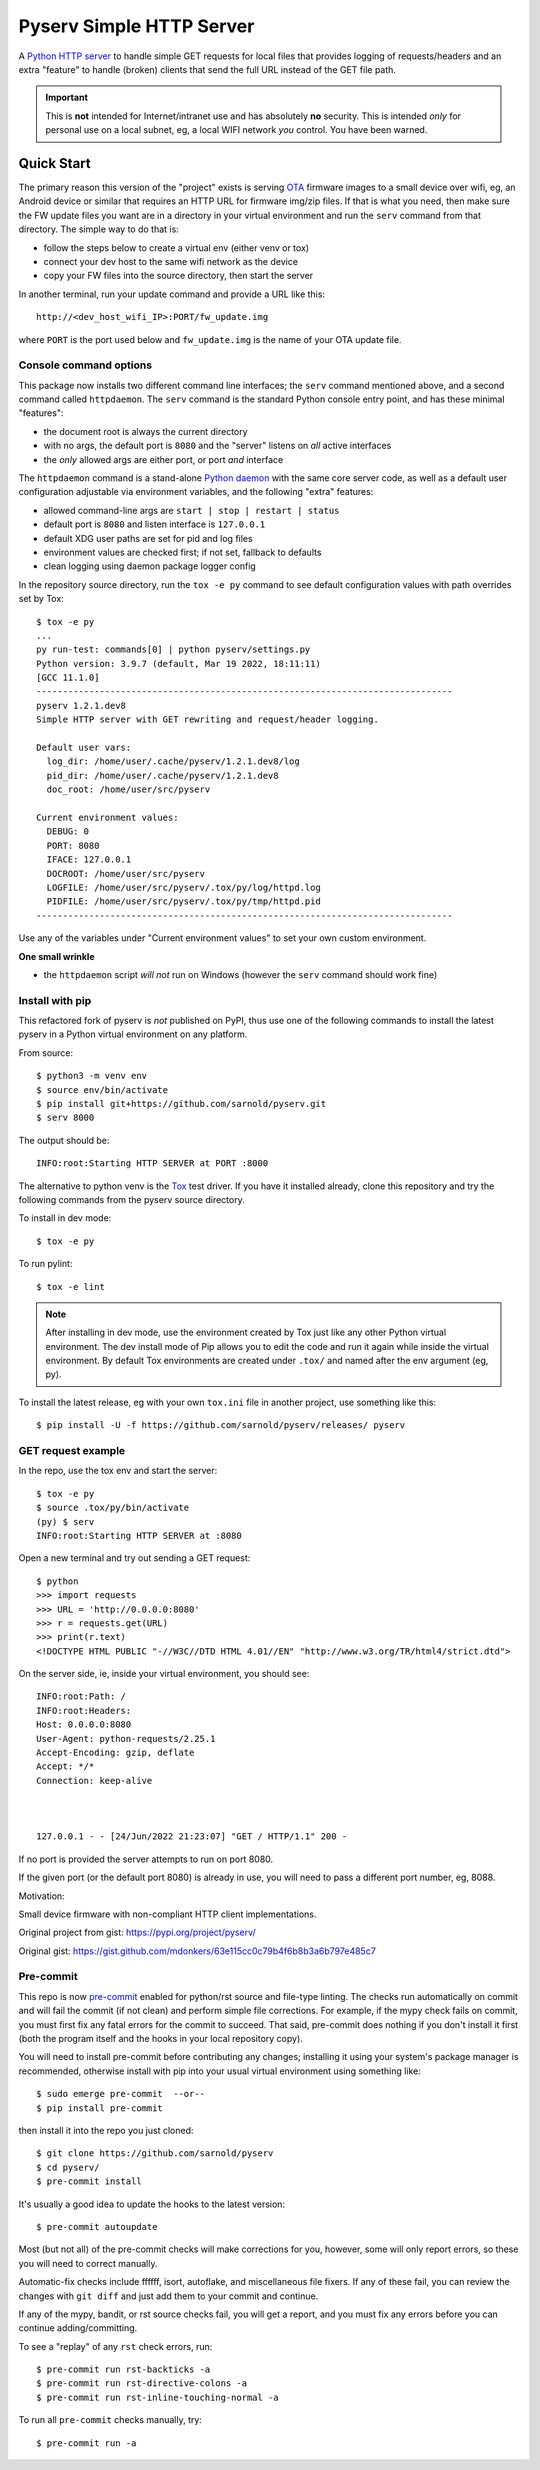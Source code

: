 ===========================
 Pyserv Simple HTTP Server
===========================

|ci| |wheels| |release| |badge| |coverage|

|pre| |cov| |pylint|

|tag| |license| |python|

A `Python HTTP server`_ to handle simple GET requests for local files that
provides logging of requests/headers and an extra "feature" to handle
(broken) clients that send the full URL instead of the GET file path.

.. important:: This is **not** intended for Internet/intranet use and
  has absolutely **no** security. This is intended *only* for personal
  use on a local subnet, eg, a local WIFI network *you* control. You
  have been warned.

.. _Python HTTP server: https://docs.python.org/3/library/http.server.html

Quick Start
===========

The primary reason this version of the "project" exists is serving OTA_
firmware images to a small device over wifi, eg, an Android device or
similar that requires an HTTP URL for firmware img/zip files. If that
is what you need, then make sure the FW update files you want are in
a directory in your virtual environment and run the ``serv`` command
from that directory.  The simple way to do that is:

* follow the steps below to create a virtual env (either venv or tox)
* connect your dev host to the same wifi network as the device
* copy your FW files into the source directory, then start the server

In another terminal, run your update command and provide a URL like this::

  http://<dev_host_wifi_IP>:PORT/fw_update.img

where ``PORT`` is the port used below and ``fw_update.img`` is the name
of your OTA update file.

.. _OTA: https://en.wikipedia.org/wiki/Over-the-air_programming

Console command options
-----------------------

This package now installs two different command line interfaces;
the ``serv`` command mentioned above, and a second  command
called ``httpdaemon``.  The ``serv`` command is the standard Python
console entry point, and has these minimal "features":

* the document root is always the current directory
* with no args, the default port is ``8080`` and the "server" listens
  on *all* active interfaces
* the *only* allowed args are either port, or port *and* interface

The ``httpdaemon`` command is a stand-alone `Python daemon`_ with the same
core server code, as well as a default user configuration adjustable via
environment variables, and the following "extra" features:

* allowed command-line args are ``start | stop | restart | status``
* default port is ``8080`` and listen interface is ``127.0.0.1``
* default XDG user paths are set for pid and log files
* environment values are checked first; if not set, fallback to defaults
* clean logging using daemon package logger config

In the repository source directory, run the ``tox -e py`` command to see
default configuration values with path overrides set by Tox::

  $ tox -e py
  ...
  py run-test: commands[0] | python pyserv/settings.py
  Python version: 3.9.7 (default, Mar 19 2022, 18:11:11)
  [GCC 11.1.0]
  -------------------------------------------------------------------------------
  pyserv 1.2.1.dev8
  Simple HTTP server with GET rewriting and request/header logging.

  Default user vars:
    log_dir: /home/user/.cache/pyserv/1.2.1.dev8/log
    pid_dir: /home/user/.cache/pyserv/1.2.1.dev8
    doc_root: /home/user/src/pyserv

  Current environment values:
    DEBUG: 0
    PORT: 8080
    IFACE: 127.0.0.1
    DOCROOT: /home/user/src/pyserv
    LOGFILE: /home/user/src/pyserv/.tox/py/log/httpd.log
    PIDFILE: /home/user/src/pyserv/.tox/py/tmp/httpd.pid
  -------------------------------------------------------------------------------

Use any of the variables under "Current environment values" to set your
own custom environment.

**One small wrinkle**

* the ``httpdaemon`` script *will not* run on Windows (however
  the ``serv`` command should work fine)

.. _Python daemon: https://github.com/sarnold/python-daemonizer


Install with pip
----------------

This refactored fork of pyserv is *not* published on PyPI, thus use one of
the following commands to install the latest pyserv in a Python virtual
environment on any platform.

From source::

  $ python3 -m venv env
  $ source env/bin/activate
  $ pip install git+https://github.com/sarnold/pyserv.git
  $ serv 8000

The output should be::

  INFO:root:Starting HTTP SERVER at PORT :8000

The alternative to python venv is the Tox_ test driver.  If you have it
installed already, clone this repository and try the following commands
from the pyserv source directory.

To install in dev mode::

  $ tox -e py

To run pylint::

  $ tox -e lint


.. note:: After installing in dev mode, use the environment created by
          Tox just like any other Python virtual environment.  The dev
          install mode of Pip allows you to edit the code and run it
          again while inside the virtual environment. By default Tox
          environments are created under ``.tox/`` and named after the
          env argument (eg, py).


To install the latest release, eg with your own ``tox.ini`` file in
another project, use something like this::

  $ pip install -U -f https://github.com/sarnold/pyserv/releases/ pyserv


.. _Tox: https://github.com/tox-dev/tox


GET request example
-------------------

In the repo, use the tox env and start the server::

  $ tox -e py
  $ source .tox/py/bin/activate
  (py) $ serv
  INFO:root:Starting HTTP SERVER at :8080

Open a new terminal and try out sending a GET request::

  $ python
  >>> import requests
  >>> URL = 'http://0.0.0.0:8080'
  >>> r = requests.get(URL)
  >>> print(r.text)
  <!DOCTYPE HTML PUBLIC "-//W3C//DTD HTML 4.01//EN" "http://www.w3.org/TR/html4/strict.dtd">

On the server side, ie, inside your virtual environment, you should see:

::

  INFO:root:Path: /
  INFO:root:Headers:
  Host: 0.0.0.0:8080
  User-Agent: python-requests/2.25.1
  Accept-Encoding: gzip, deflate
  Accept: */*
  Connection: keep-alive



  127.0.0.1 - - [24/Jun/2022 21:23:07] "GET / HTTP/1.1" 200 -


If no port is provided the server attempts to run on port 8080.

If the given port (or the default port 8080) is already in use, you will
need to pass a different port number, eg, 8088.

Motivation:

Small device firmware with non-compliant HTTP client implementations.

Original project from gist: https://pypi.org/project/pyserv/

Original gist: https://gist.github.com/mdonkers/63e115cc0c79b4f6b8b3a6b797e485c7


Pre-commit
----------

This repo is now pre-commit_ enabled for python/rst source and file-type
linting. The checks run automatically on commit and will fail the commit
(if not clean) and perform simple file corrections.  For example, if the
mypy check fails on commit, you must first fix any fatal errors for the
commit to succeed. That said, pre-commit does nothing if you don't install
it first (both the program itself and the hooks in your local repository
copy).

You will need to install pre-commit before contributing any changes;
installing it using your system's package manager is recommended,
otherwise install with pip into your usual virtual environment using
something like::

  $ sudo emerge pre-commit  --or--
  $ pip install pre-commit

then install it into the repo you just cloned::

  $ git clone https://github.com/sarnold/pyserv
  $ cd pyserv/
  $ pre-commit install

It's usually a good idea to update the hooks to the latest version::

    $ pre-commit autoupdate

Most (but not all) of the pre-commit checks will make corrections for you,
however, some will only report errors, so these you will need to correct
manually.

Automatic-fix checks include ffffff, isort, autoflake, and miscellaneous
file fixers. If any of these fail, you can review the changes with
``git diff`` and just add them to your commit and continue.

If any of the mypy, bandit, or rst source checks fail, you will get a report,
and you must fix any errors before you can continue adding/committing.

To see a "replay" of any ``rst`` check errors, run::

  $ pre-commit run rst-backticks -a
  $ pre-commit run rst-directive-colons -a
  $ pre-commit run rst-inline-touching-normal -a

To run all ``pre-commit`` checks manually, try::

  $ pre-commit run -a

.. _pre-commit: https://pre-commit.com/index.html


.. |ci| image:: https://github.com/sarnold/pyserv/actions/workflows/ci.yml/badge.svg
    :target: https://github.com/sarnold/pyserv/actions/workflows/ci.yml
    :alt: CI Status

.. |wheels| image:: https://github.com/sarnold/pyserv/actions/workflows/wheels.yml/badge.svg
    :target: https://github.com/sarnold/pyserv/actions/workflows/wheels.yml
    :alt: Wheel Status

.. |coverage| image:: https://github.com/sarnold/pyserv/actions/workflows/coverage.yml/badge.svg
    :target: https://github.com/sarnold/pyserv/actions/workflows/coverage.yml
    :alt: Coverage workflow

.. |badge| image:: https://github.com/sarnold/pyserv/actions/workflows/pylint.yml/badge.svg
    :target: https://github.com/sarnold/pyserv/actions/workflows/pylint.yml
    :alt: Pylint Status

.. |release| image:: https://github.com/sarnold/pyserv/actions/workflows/release.yml/badge.svg
    :target: https://github.com/sarnold/pyserv/actions/workflows/release.yml
    :alt: Release Status

.. |cov| image:: https://raw.githubusercontent.com/sarnold/pyserv/badges/master/test-coverage.svg
    :target: https://github.com/sarnold/pyserv/
    :alt: Test coverage

.. |pylint| image:: https://raw.githubusercontent.com/sarnold/pyserv/badges/master/pylint-score.svg
    :target: https://github.com/sarnold/pyserv/actions/workflows/pylint.yml
    :alt: Pylint score

.. |license| image:: https://img.shields.io/github/license/sarnold/pyserv
    :target: https://github.com/sarnold/pyserv/blob/master/LICENSE
    :alt: License

.. |tag| image:: https://img.shields.io/github/v/tag/sarnold/pyserv?color=green&include_prereleases&label=latest%20release
    :target: https://github.com/sarnold/pyserv/releases
    :alt: GitHub tag

.. |python| image:: https://img.shields.io/badge/python-3.6+-blue.svg
    :target: https://www.python.org/downloads/
    :alt: Python

.. |pre| image:: https://img.shields.io/badge/pre--commit-enabled-brightgreen?logo=pre-commit&logoColor=white
   :target: https://github.com/pre-commit/pre-commit
   :alt: pre-commit
